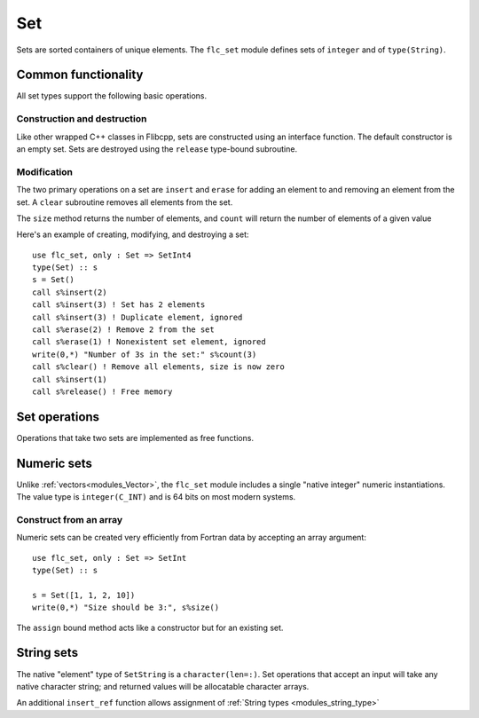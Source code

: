 .. ############################################################################
.. File  : doc/modules/set.rst
.. ############################################################################

.. _modules_Set:

***
Set
***

Sets are sorted containers of unique elements. The ``flc_set`` module
defines sets of ``integer`` and of ``type(String)``.

Common functionality
===================

All set types support the following basic operations.

Construction and destruction
----------------------------

Like other wrapped C++ classes in Flibcpp, sets are
constructed using an interface function. The default constructor is an empty
set.  Sets are destroyed using the ``release`` type-bound subroutine.

Modification
------------

The two primary operations on a set are ``insert`` and ``erase`` for adding
an element to and removing an element from the set. A ``clear`` subroutine
removes all elements from the set.

The ``size`` method returns the number of elements, and ``count`` will return
the number of elements of a given value

Here's an example of creating, modifying, and destroying a set::

   use flc_set, only : Set => SetInt4
   type(Set) :: s
   s = Set()
   call s%insert(2)
   call s%insert(3) ! Set has 2 elements
   call s%insert(3) ! Duplicate element, ignored
   call s%erase(2) ! Remove 2 from the set
   call s%erase(1) ! Nonexistent set element, ignored
   write(0,*) "Number of 3s in the set:" s%count(3)
   call s%clear() ! Remove all elements, size is now zero
   call s%insert(1)
   call s%release() ! Free memory

Set operations
==============

Operations that take two sets are implemented as free functions.


Numeric sets
===============

Unlike :ref:`vectors<modules_Vector>`, the ``flc_set`` module includes
a single "native integer" numeric instantiations. The value type is
``integer(C_INT)`` and is 64 bits on most modern systems.

Construct from an array
-----------------------

Numeric sets can be created very efficiently from Fortran data by accepting
an array argument::

   use flc_set, only : Set => SetInt
   type(Set) :: s

   s = Set([1, 1, 2, 10])
   write(0,*) "Size should be 3:", s%size()

The ``assign`` bound method acts like a constructor but for an existing set.

String sets
==============

The native "element" type of ``SetString`` is a ``character(len=:)``. Set
operations that accept an input will take any native character string; and
returned values will be allocatable character arrays.

An additional ``insert_ref`` function allows assignment of
:ref:`String types <modules_string_type>`

.. ############################################################################
.. end of doc/modules/set.rst
.. ############################################################################
